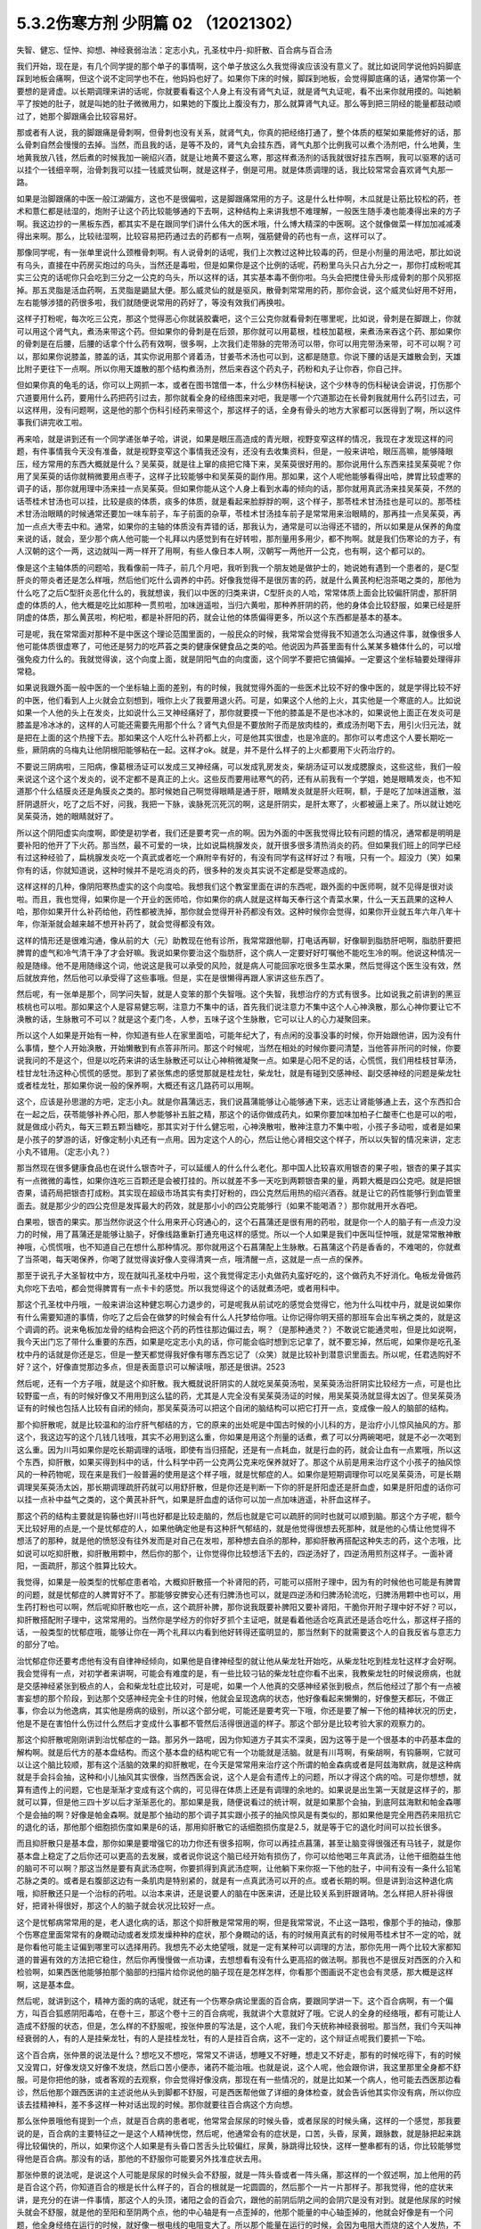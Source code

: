5.3.2伤寒方剂 少阴篇 02 （12021302）
=====================================

失智、健忘、怔忡、抑想、神经衰弱治法：定志小丸，孔圣枕中丹-抑肝散、百合病与百合汤

我们开始，现在是，有几个同学提的那个单子的事情啊，这个单子放这么久我觉得诶应该没有意义了。就比如说同学说他妈妈脚底踩到地板会痛啊，但这个说不定同学也不在，他妈妈也好了。如果你下床的时候，脚踩到地板，会觉得脚底痛的话，通常你第一个要想的是肾虚。以长期调理来讲的话呢，你就要看看这个人身上有没有肾气丸证，就是肾气丸证呢，看不出来你就用摸的。叫她躺平了按她的肚子，就是叫她的肚子微微用力，如果她的下腹比上腹没有力，那么就算肾气丸证。那么等到把三阴经的能量都鼓动顺过了，她那个脚跟痛会比较容易好。

那或者有人说，我的脚跟痛是骨刺啊，但骨刺也没有关系，就肾气丸，你真的把经络打通了，整个体质的框架如果能修好的话，那么骨刺自然会慢慢的去掉。当然，而且我的话，是等不及的，肾气丸会挂东西，肾气丸那个比例我可以煮个汤剂吧，什么地黄，生地黄我放八钱，然后煮的时候我加一碗绍兴酒，就是让地黄不要这么寒，那这样煮汤剂的话我就很好挂东西啊，我可以驱寒的话可以挂个一钱细辛啊，治骨刺我可以挂一钱威灵仙啊，就是这样子，倒是可用。就是体质调理的话，我比较常常会喜欢肾气丸那一路。

如果是治脚跟痛的中医一般江湖偏方，这也不是很偏啦，这是脚跟痛常用的方子。这是什么杜仲啊，木瓜就是让筋比较松的药，苍术和薏仁都是祛湿的，炮附子让这个药比较能够通的下去啊，这种结构上来讲我想不难理解，一般医生随手凑也能凑得出来的方子啊。我这边抄的一黑板东西，都其实不是在跟同学们讲什么伟大的医术哦，什么博大精深的中医啊。这个就像做菜一样加加减减凑得出来啊。那么，比较祛湿啊，比较容易把药通过去的药都有一点啊，强筋健骨的药也有一点，这样可以了。

那像同学呢，有一张单里说什么颈椎骨刺啊。有人说骨刺的话呢，我们上次教过这种比较毒的药，但是小剂量的用法吧，那比如说有乌头，直接在中药房买炮过的乌头，当然还是毒啦，但是如果你是这个比例的话呢，药粉里乌头只占九分之一，那你打成粉呢其实三公克的话呢你只会吃到三分之一公克的乌头，所以这样的话，其实基本毒不倒你啦。乌头会把搅住骨头形成骨刺的那个风邪抠掉。那五灵脂是活血药啊，五灵脂是鼯鼠大便。那么威灵仙的就是驱风，散骨刺常常用的药，那你会说，这个威灵仙好用不好用，左右能够涉猎的药很多啦，我们就随便说常用的药好了，等没有效我们再换啦。

这样子打粉呢，每次吃三公克，那这个觉得恶心你就装胶囊吧，这个三公克你就看骨刺在哪里呢，比如说，骨刺是在脚跟上，你就可以用这个肾气丸，煮汤来带这个药。但如果你的骨刺是在后颈，那你就可以用葛根，桂枝加葛根，来煮汤来吞这个药、那如果你的骨刺是在后腰，后腰的话拿个什么药有效啊，很多啊，上次我们走带脉的完带汤可以带，你可以用完带汤来带，可不可以啊？可以，那如果你说膝盖，膝盖的话，其实你说用那个肾着汤，甘姜苓术汤也可以到，这都是随意。你说下腰的话是天雄散会到，天雄比附子更往下一点啊。所以你用天雄散的那个结构煮汤剂，然后来吞这个药丸子，药粉和丸子让你吞，你自己拌。

但如果你真的龟毛的话，你可以上网抓一本，或者在图书馆借一本，什么少林伤科秘诀，这个少林寺的伤科秘诀会讲说，打伤那个穴道要用什么药，要用什么药把药引过去，那你就看全身的经络图来对吧，我是哪一个穴道那边在长骨刺我就用什么药引过去，可以这样用，没有问题啊，这是他的那个伤科引经药来带这个，那这样子的话，全身有骨头的地方大家都可以医得到了啊，所以这件事我们讲完收工啦。

再来哈，就是讲到还有一个同学递张单子哈，讲说，如果是眼压高造成的青光眼，视野变窄这样的情况，我现在才发现这样的问题，有件事情我今天没有准备，就是视野变窄这个事情我还没有，还没有去收集资料，但是，一般来讲哈，眼压高嘛，能够降眼压，经方常用的东西大概就是什么？吴茱萸，就是往上窜的痰把它降下来，吴茱萸很好用的。那你说用什么东西来挂吴茱萸呢？你用了吴茱萸的话你就稍微要用点枣子，这样子比较能够中和吴茱萸的副作用。那如果，这个人呢他能够看得出哈，脾胃比较虚寒的调子的话，那你就用理中汤来挂一点吴茱萸。但如果你能从这个人身上看到水毒的倾向的话，那你就用真武汤来挂吴茱萸，不然的话苓桂术甘汤也可以挂，比较是痰的体质，痰多的体质，就是看起来脸脬脬的啊，这个样子，那苓桂术甘汤挂也是可以的。那苓桂术甘汤治眼睛的时候通常还要加一味车前子，车子前面的杂草，苓桂术甘汤挂车前子是常常用来治眼睛的，那再挂一点吴茱萸，再加一点点大枣去中和。通常，如果你的主轴的体质没有弄错的话，那我认为，通常是可以治得还不错的，所以如果是从保养的角度来说的话，就会，至少那个病人他可能一个礼拜以内感觉到有在好转啦，那剂量用多用少，都不拘啊。就是我们伤寒论的方子，有人汉朝的这个一两，这边就叫一两一样开了用啊，有些人像日本人啊，汉朝写一两他开一公克，也有啊，这个都可以的。

像是这个主轴体质的问题哈，我看像前一阵子，前几个月吧，我听到我一个朋友她是做护士的，她说她有遇到一个患者的，是C型肝炎的带炎者还是怎么样哦，然后他们吃什么调养的中药。好像我觉得不是很厉害的药，就是什么黄芪枸杞泡茶喝之类的，那他为什么吃了之后C型肝炎恶化什么的，我就想诶，我们以中医的归类来讲，C型肝炎的人哈，常常体质上面会比较偏肝阴虚，那肝阴虚的体质的人，他大概是吃比如那种一贯煎啦，加味逍遥啦，当归六黄啦，那种养肝阴的药，他的身体会比较舒服，如果已经是肝阴虚的体质，那么黄芪啦，枸杞啦，都是补肝阳的药，就会让他的体质偏得更多，所以这个东西都是基本的基本。

可是呢，我在常常面对那种不是中医这个理论范围里面的，一般民众的时候，我常常会觉得我不知道怎么沟通这件事，就像很多人他可能体质很虚寒了，可他还是努力的吃芦荟之类的健康保健食品之类的哈。他说因为芦荟里面有什么某某多糖体什么的，可以增强免疫力什么的。我就觉得诶，这个向度上面，就是阴阳气血的向度面，这个同学不要把它搞偏掉。一定要这个坐标轴要处理得非常稳。

如果说我跟外面一般中医的一个坐标轴上面的差别，有的时候，我就觉得外面的一些医术比较不好的像中医的，就是学得比较不好的中医，他们看到人上火就会立刻想到，哦你上火了我要用退火药。可是，如果这个人他的上火，其实他是一个寒底的人。比如说如果一个人他的头上在发炎，比如说什么三叉神经痛好了，那你就要摸一下他的膝盖是不是也冰冰的，如果说他上面正在发炎可是膝盖是冷冰冰的，这样的人可能还需要先用那个什么？肾气丸但是不要放附子而是放肉桂的，煮成汤剂喝下去，用引火归元法，就是把在上面的这个热搜下去。那如果这个人吃什么补药都上火，可是他其实很虚，也是冷底的。那你可以考虑这个人要长期吃一些，厥阴病的乌梅丸让他阴根阳能够粘在一起。这样才ok。就是，并不是什么样子的上火都要用下火药治疗的。

不要说三阴病啦，三阳病，像葛根汤证可以发成三叉神经痛，可以发成乳房发炎，柴胡汤证可以发成腮腺炎，这些这些，我们一般来说这个这个这个发炎的，说不定都不是真正的上火。这些反而要用祛寒气的药，还有从前我有一个学姐，她是眼睛发炎，也不知道那个什么结膜炎还是角膜炎之类的。那时候她自己啊觉得眼睛是通于肝，眼睛发炎就是肝火旺啊，额，于是吃了加味逍遥散，滋肝阴退肝火，吃了之后不好，问我，我把一下脉，诶脉死沉死沉的啊，这是肝阴实，是肝太寒了，火都被逼上来了。所以就让她吃吴茱萸汤，她的眼睛就好了。

所以这个阴阳虚实向度啊，即使是初学者，我们还是要考究一点的啊。因为外面的中医我觉得比较有问题的情况，通常都是明明是要补阳的他开了下火药。那当然，最不可爱的一块，比如说扁桃腺发炎，就开很多很多清热消炎的药。但如果我们班上的同学已经有过这种经验了，扁桃腺发炎吃一个真武或者吃一个麻附辛有好的，有没有同学有这样好过？有哦，只有一个。超没力（笑）如果你有的话，你就知道说，这种时候并不是吃消炎的药，很多种的发炎其实说不定都是受寒造成的。

这样这样的几种，像阴阳寒热虚实的这个向度哈。我想我们这个教室里面在讲的东西呢，跟外面的中医师啊，就不见得是很对谈啦。而且，我也觉得，如果你是一个开业的医师哈，你如果你的病人就是这样每天奉行这个青菜水果，什么一天五蔬果的这种人哈，那你如果开什么补药给他，药性都被洗掉，那你就会觉得开补药都没有效。这种时候你会觉得，如果你开业就五年六年八年十年，你渐渐就会越来越不想开补药了，就会觉得都没有效。

这样的情形还是很难沟通，像从前的大（元）助教现在他有诊所，我常常跟他聊，打电话再聊，好像聊到脂肪肝吧啊，脂肪肝要把脾胃的虚气和冷气清干净了才会好嘛。我说如果你要治这个脂肪肝，这个病人一定要好好叮嘱他不能吃生冷的啊。他说这种情况一般是随缘。他不是用随缘这个词，他说这是我可以承受的风险，就是病人可能回家吃很多生菜水果，然后觉得这个医生没有效，然后就放弃他，然后他可以承受得了这些事哦。但是，实在是很懒得再跟人家讲这些东西了。

然后呢，有一张单是那个，同学问失智，就是人变笨的那个失智哦。这个失智，我想治疗的方式有很多。比如说我之前讲到的黑豆核桃也可以啦。那如果这个人是容易健忘啊，注意力不集中的话，首先我们说注意力不集中这个人心神涣散，那么心神你要让它不涣散的话，生脉散可不可以？就是这个麦门冬，人参，五味子这个生脉散，它可以让人的心力凝聚回来。

所以这个人如果是开始有一种，你知道有些人在家里面哈，可能年纪大了，有点闲的没事没事的时候，你开始跟他讲，因为没有什么事情，整个人开始涣散，开始懒散到有点答非所问。那这个时候呢，当然在相处的时候你要问清楚，当他答非所问的时候，你要说我问的不是这个，但是以吃药来讲的话生脉散还可以让心神稍微凝聚一点。如果是心阳不足的话，心慌慌，我们用桂枝甘草汤，桂甘龙牡汤这种心慌慌的感觉。那到了紧张焦虑的感觉那就是桂龙牡，柴龙牡，就是有碰到交感神经、副交感神经的问题是柴龙牡或者桂龙牡，那如果你说一般的保养啊，大概还有这几路药可以用啊。

这个，应该是孙思邈的方吧，定志小丸。就是你菖蒲远志，我们说菖蒲能够让心能够通下来，远志让肾能够通上去，这个东西扣合在一起之后，茯苓能够补养心阳，那人参能够补五脏之精，那这个的话你做成药丸，如果你要加味加柏子仁酸枣仁也是可以的啦，就是做成小药丸，每天三颗五颗当糖吃，那其实对于什么健忘啦，心神涣散啦，散神注意力不集中啦，小孩子多动啦，或者是如果是小孩子的梦游的话，好像定制小丸还有一点用。因为定这个人的心，然后让他心肾相交这个样子，所以以失智的情况来讲，定志小丸不错用。（定志小丸？）

那当然现在很多健康食品也在说什么银杏叶子，可以延缓人的什么什么老化。那中国人比较喜欢用银杏的果子啦，银杏的果子其实有一点微微的毒性，如果你连吃三百颗还是会被打挂的。所以就差不多一天吃到两颗银杏果的量，两颗大概是四公克吧。就是把银杏果，请药局把银杏打成粉。其实现在超级市场其实有卖打好粉的，四公克然后用热的绍兴酒吞。就是让它的药性能够行到血管里面去。就是那少少的四公克但是发挥最大的药效，就是那小小的四公克能够行（如果不能喝酒？）那你就用开水吞吧。

白果啦，银杏的果实。那当然你说这个什么用来开心窍通心的，这个石菖蒲还是很有用的药啦，就是你一个人的脑子有一点没力没力的时候，用了菖蒲还是能够让脑子，好像线路重新打通充电这样的感觉。所以一个人如果是我们中医叫怔忡哦，就是常常散神散神哦，心慌慌哦，也不知道自己在想什么那种情况。那你就用这个石菖蒲配上生脉散。石菖蒲这个药是香香的，不难喝的，你就煮了当茶喝，每天喝保养，你喝了就觉得诶好像人变得清爽一点，哦清醒一点，这就是一点一点的保养。

那至于说孔子大圣智枕中方，现在就叫孔圣枕中丹啦，这个我觉得定志小丸做药丸蛮好吃的，这个做药丸不好消化。龟板龙骨做药丸你吃下去哈，都会觉得脾胃有一点卡卡的感觉。所以我觉得这个的话就煮汤吧，或者用科中。

那这个孔圣枕中丹哦，一般来讲治这种健忘啊心力退步的，可是呢我从前试吃的感觉会觉得它，他为什么叫枕中丹，就是说如果你有什么需要知道的事情，你吃了之后会在做梦的时候会有什么人托梦给你哦。让你记得你明天搭的那班车会出车祸之类的，就是这个调调的药。说来龟板加龙骨的结构会把这个药的药性往那边偏过去，啊？（是那种通灵？）不敢说它能通灵啦，但是比如说啊，我今天出门忘了带什么重要的东西，如果是吃定志小丸的话，你可能会临时想到忘记拿了，就不要忘掉，然后呢，如果你是吃孔圣枕中丹的话就是你还是忘，但是一整天都觉得我好像有哪东西忘记了（众笑）就是比较补到潜意识里面去。所以呢，任君选购好不好？这个，好像直觉那边多点，但是表面意识可以解读哦，那还是很讲。2523

然后呢，还有一个方子哦，就是这个抑肝散。我大概就说肝阴实的人就吃吴茱萸汤啦，吴茱萸汤治肝阴实比较经方一点，可是也比较野蛮一点，有的时候好像又不用用到这么猛的药，尤其是人完全没有吴茱萸汤证的时候，用吴茱萸汤就显得太凶了。但吴茱萸汤证有的时候也包括人比较有自闭的倾向，那吴茱萸汤可以把这个自闭的脑结构可以把它打开一点，变成像一般人的脑部的结构。

那个抑肝散呢，就是比较温和的治疗肝气郁结的方，它的原来的出处呢是中国古时候的小儿科的方，是治疗小儿惊风抽风的方。那这个，我这边写的这个几钱几钱哦，其实不必用到这么重，你如果是用这个剂量的话煮，煮了可以分两碗喝吧，就是不必一次喝到这么重。因为川芎如果你是吃长期调理的话哦，即使有当归搭配，还是有一点耗血，就是行血的药，就会让血有一点累哦，所以这个东西，抑肝散，如果买得到科中的话，什么科学中药一公克两公克来吃保养就好了。那这个从前是用来治疗这个小孩子的抽风惊风的一种药物呢，现在来是我们一般普遍的使用是这个样子哦，就是忧郁症的人。如果你是短期调理你可以吃吴茱萸汤，可是长期调理吴茱萸汤太凶，那长期调理疏肝药就可以用舒肝散，但是你还是判断一下你的肝是肝阳虚还是肝血虚，如果是肝阳虚的话你可以挂一点补中益气之类的，这个黄芪补肝气，如果是肝血虚的话你可以加一点加味逍遥，补肝血这样子。

那这个药的结构主要就是钩藤也好川芎也好都是比较走脑的，然后也就是它可以疏肝的同时也就可以顺到脑。那这个方子呢，额今天比较好用的点是,一个是忧郁症的人，如果他确定他是有这种肝气郁结的，就是他觉得很想去死那种，就是他的心情让他觉得不想活了的那种，就是他的愤怒没有往外发而是对自己在发啦，那种想去自杀的那种，那抑肝散再搭配这种失志的药，这个志哦，比如说可以吃抑肝散，抑肝散用颗中，然后你的那个，让你觉得你比较想活下去的，四逆汤好了，四逆汤用煎剂这样子。一面补肾阳，一面疏肝，那这个胜算比较大。

我觉得，如果是一般类型的忧郁症患者哈，大概抑肝散搭一个补肾阳的药，可能可以搭附子理中，因为有的时候他也可能是有脾胃的问题，就是忧郁症的人脾胃好不了。那能够安脾安心还有归脾汤也可以，就是四逆汤和归脾汤轮流吃，归脾汤用颗中也可以，用生药打粉也可以啊，然后呢抑肝散也吃一点，这个疏肝补脾，那你说我既要补脾阳又要补肾阳，干脆你开附子理中好不好？可以，抑肝散搭配附子理中，这常常用的。当然你是学经方的你好歹抓个主证吧，就是看着他适合吃真武还是适合吃什么，那这样子搭的话，一般类型的忧郁症哦，能够让你在一两个礼拜以内看到他好转得还蛮明显的，那当然剩下的就需要这个人的自我反省与意志力的部分了哈。

治忧郁症你还要考虑他有没有自律神经倾向，如果他是自律神经型的就让他从柴龙牡开始吃，从柴龙牡吃到桂龙牡这样才会好啊。我会觉得有一点，对初学者来讲啊，可能会有难度的是，有一些比较刁钻的柴龙牡症你看不出来，我教柴龙牡的时候说痨病，也就是交感神经紧张到极点的人，会和柴龙牡症比较对，可是呢，如果一个人他真的交感神经紧张到极点，然后他经过了那个有一点被害妄想的那个阶段，到达那个交感神经完全卡住的时候，他就会呈现逸病的状态，他好像看起来懒懒的，好像整天都玩，不做正事，你会以为他逸病，其实他是痨病的级别，所以这个部分呢，可能还是要考究一下哦，你还是要了解一下他的精神状况的历史，他是不是在害怕什么伤过什么然后才变成什么事都不管然后活得很逍遥的样子。那这个部分是比较考验大家的观察力的。

那这个抑肝散呢刚刚讲到治忧郁症的一路。那另外一路呢，因为你知道方子其实不深奥，因为这等于是一个很基本的中药基本盘的解构啊。就是后代方的基本盘结构。而这个基本盘的结构呢它有一个功能就是活脑。就是有川芎啊，有柴胡啊，有钩藤啊，它就可以让这个脑比较顺，那有这个活脑的效果的抑肝散呢，在今天是常常用来治疗这个所谓的帕金森病或者是阿兹海默病，就是这种病就是手会抖会抽，这种和小儿抽风其实很像，当然西医会说，这个人是会有遗传上的问题，所以才得这个病的哈。可是你想想，就算有遗传上的问题，它也是渐渐才变成有这个病的，可见得在体质上还是有调理的余地的。如果说是出生第一天就是这样子的，那就可以算，但是他三四十岁以后才渐渐恶化的。那如果是我，随便说看过的统计啊，就是如果那个会抽，到底阿兹海默和帕金森哪个是会抽的啊？好像是帕金森啊。就是那个抽动的那个调子其实跟小孩子的抽风惊风是有类似的，那如果他是完全用西药来阻抗它的退化的话，那他那个细胞损伤度如果是6的话，那用抑肝散它的话细胞损伤度是2.5，就是等于它的退化时间可以拉长很多。

而且抑肝散只是基本盘，那你如果是要增强它的功力你还有很多招啊，你可以再挂点菖蒲，甚至让脑变得很强还有马钱子，就是你基本盘上稳定了之后你还可以更高的去发展，或者说你说这个脑已经开始有损伤了，你可以给他喝三年真武汤，让他干细胞益生他的脑可不可以啊？那这当然是要有真武汤症啊，你要抓得到真武汤症啊，让他躺下来你抠一下他的肚子，中间有没有一条什么铅笔芯脉之类的。或者是右腹部这边有一条肌肉是特别紧的，就是有一点真武汤可以开的点。或者长期的啊。但是讲到治这种退化病哦，抑肝散还只是一个治标的药啦。以治本来讲，还是说要人的脑在中医来讲，还是比较关系到肝跟肾呐。怎么样把人肝补得很好，把肾补得很好，那这个人的脑子就会状况比较好一点。

这个是忧郁病常常用的是，老人退化病的话，那这个抑肝散是常常用的啊，但是我常常说，不止这一路啦，像那个手的抽动，像那个伤寒症里面常常有的身瞤动动或者发烦发燥种种的症状，那个身瞤动的话，有的时候用真武有的时候用苓桂术甘不一定的哈，就是你看他可能主证偏到哪里可以选择用药。我想先不必太绝望哦，就是一定有某种可以调理的方法，那你先用一两个比较大家都知道的普遍有效的方法把它稳住，然后你再慢慢做一点功课，去想想看有没有什么更高招的做法啊。那我也不是很反对西医的介入和检验啊，如果西医他能够拍那个脑部的扫描片给你说他的脑子现在是怎样怎样，你看那个图画说不定也会有灵感，那大概是这样啊，这是基本盘。

然后呢，就讲到这个，精神方面的病的话呢，就还有一个伤寒杂病论里面的百合病，要跟同学讲一下。这个百合病啊，有一个偏方，叫百合狐惑阴阳毒哈，在卷十三，那这个卷十三的百合病呢，我就讲个大意就好了哦。它说人的全身的经络哦，都有可能让人造成不舒服的状态，但是，怎么样的不舒服呢，按张仲景的写法是，这个人呢，我们今天统称神经衰弱啦。那当然，我们今天叫神经衰弱的人，有的人是挂柴龙牡，有的人是挂桂龙牡，有的人是挂百合病，这不一定的，这个辩证点呢我们要抓一下哈。

这个百合病，张仲景的说法是什么？想吃又不想吃，常常又不讲话，想睡又不好睡，想走又不好走，那有的时候吃得下，有的时候又没胃口，好像发烧又好像不发烧，然后口苦小便赤，诸药不能治哦。也就是说，这个人呢，他会跟你讲，我这里那里全身都不舒服。可是你把他的脉，或者客观的去观察，你会觉得好像没病，那现在有一些情况的，就是比如某一个病人，他可能去西医那边看诊，然后他那个跟西医讲的主述说他从头到脚都不舒服，可是西医帮他做了详细的身体检查，就会告诉他其实你没有病，所以你应该去挂精神科，差不多这样一种对话出现的时候。那你就要往百合病这个方向想。

那么张仲景哦他有提到一个点，就是百合病的患者呢，他常常会尿尿的时候头昏，或者尿尿的时候头痛，这样的一个感觉，那我要说的是，百合病的主要特征之一是这个人精神恍惚，然后呢，他通常会有的症状是，口苦，头昏，尿黄，跟脉数，就是脉把起来跳得比较偏快的，所以，如果你这个人如果是有头昏口苦舌头比较偏红，尿黄，脉跳得比较快，这样一整串都有的话，你比较能够觉得他是百合病。那没有的话，那他的不舒服你可能要另外找准症状去用。

那张仲景的说法呢，是说这个人可能是尿尿的时候头会不舒服，就是一阵头昏或者一阵头痛，那这样的一个叙述啊，加上他用的药是百合这个药，你知道百合的根是长什么样子的，百合的根就是一坨圆圆的，然后那个一片一片那样子。那我觉得，他的症状来讲，是充分的在讲一件事情，那这个人的头顶，诸阳之会的百会穴，跟他的前阴后阴之间的会阴穴是没有对到。就是他尿尿的时候头就会不舒服，就是他的至阳和至阴两个点，他的中心轴是有一点歪掉的，他那个能量的中心轴歪掉的，他就会好像是有一个问题，他全身经络在运行的时候，就好像一根电线的电阻变大了。所以那个能量在运行的时候，会因为电阻大而烧的这个人发热，不舒服，让这个整个电路板调回来的话，就要用到百合这个东西，也只有这个情况用百合。

那症状的话，就是尿尿的时候头不舒服。但如果一个人是尿尿的时候头不舒服，那就太好了，一定可以用百合。但是大部分人不会那么完整，但是至少小便是偏黄的，有阴虚偏热的，然后嘴巴有一点发苦是比较有机会用。脉数小便黄口苦跟头昏头痛，这样。然后一个人全身都不舒服，然后心神散乱。那这个百合病张仲景给了一堆方，比如知母百合，百合加知母，百合加代赭石，百合加鸡蛋黄，百合加地黄，怎么样医错用什么，但实际上我们常用的呢，就是，比如说，他说百合用七坨，七坨其实蛮多的呀，然后它煮的时候呢是先用水泡一个晚上让它有一点点发松，就是让它水上有一点点泡泡，实际上你去菜市场啊，买一坨百合，买两坨百合都可以啦，丢到自来水里面放一晚再煮就好了。那他说要用什么生地黄汁什么的，不要那么考究。

百合病的话我们这些方哦，你可以就用一个统一方就好了。比如说，你就用这个百合几坨，然后放一点生地黄，放一点滑石，放一点知母，就是几个方凑和着用。拼到一起没关系。量随你去抓，因为开得准的话一舔就像是仙丹开不准的话你放再多也没用。那这样的一个方子哦是治疗所谓的神经衰弱，有的时候是很关键的用药，我说关键的意思如果你是百合病那你就必须用百合方才能医，那如果不是的话那这个方子就用不到，而有一个大陆的老中医就讲呢，其实百合病在看到病人的时候其实常常会遇得到啦。各位同学觉得呢，客观来讲好像没什么感觉，可是主观来讲又觉得很不舒服很不爽快，这样的情形。

那今天呢，我们如果以这个中医的临床的话，是百合剂跟甘麦大枣汤跟酸枣仁汤，跟酸枣仁汤很养肝哦，小建中跟酸枣仁汤都是很养肝的药，那这三个方常常是三取二，那效果是很好的。就是那这个人如果是甘麦大枣汤，如果这个人是很想哭，但他又有一点睡不好，那就甘麦大枣合并酸枣仁。那如果这个人是全身不舒服又有一点神经紧张睡不好，那就是百合跟酸枣仁，如果是心情一直起起伏伏很乱，然后小便偏黄脉有点偏跳得快，那就是百合和甘麦大枣，这是常常是互相挂来挂去的。

我这边要讲的就是说啊，其实酸枣仁甘麦大枣和百合剂都比较偏阴的药。百合加什么地黄、鸡蛋黄、知母、滑石都是凉药哦，都是冷的。那这个百合地黄汤，张仲景写的用生地黄打汁，不用那么麻烦哦，就用生地煮下去就算了。这样不那么考究。

那甘麦大枣，这小麦也要放很多哦，如果张仲景讲一碗的话，一碗小麦六七两都有，很重，那那个一碗酸枣仁也很重，都是很大的滋阴的药，这些都非常大剂量的滋阴的药。

也就是说，在这里呢，我们在观念上要有一个察知，就是一个人的那种神经衰弱乃至忧郁症的用药哈，他的用药范围是可以很宽的。比如说他可能是阳虚体质到阴实，变成肝气郁结，然后肾阳没有，那时候用什么，补肾阳的四逆汤，破阴实的四逆汤，搭配什么疏肝的什么吴茱萸啊，或者是抑肝散，这个都是完全用补阳的那一路去处理的，那如果你用补阳的那一路去处理的话，你就知道你在处理的时候主轴的指导原则是在少阴病这边，就是因为我的肾经的能量不够，心肾阳虚，整个人处在一种沮丧低潮的状态。

可是呢，这边这个常用神经衰弱方剂铁三角呢，它是这个，都是滋阴的药，比较清热的药多。就是这个人好像身体什么地方，有自己里边的阻抗，酸枣仁就是胆经的阻抗，甘麦大枣是脑部得不到足够的美食和肉体的快感的阻抗，百合是全身经络好像有什么东西没有对到，所以气在运行的时候直发热，就是这样子的情况，就要用这一路的，比较凉润的药去调理这个人的精神的这种混乱跟不舒服，当然，心慌心乱是补心阳，那自愈神经柴龙牡桂龙牡非常重要的。

那这些这些路数，那柴龙牡的话是越受刺激越不能受刺激，越来越退缩，到最后躲在衣橱里面不敢见人，这样子的情况那柴龙牡就会比较好用。那或者这个人的肝脉实在是太弦了，弦的有点发硬，或者弦得都分岔了，那这种就要先破，破交感神经的阴实，那就是柴龙牡桂龙牡那个向度的事情，那现在这样子大概顺过一圈的话，大家是不是对中医精神的哦，这个不舒适，我们今天广称为忧郁症，或者是躁郁症，这个治疗的方案，就有一个大概的想法。

那至于说这个人心乱到有一点疯疯癫癫的，那你是不是要宁心安神的药，比如说远志啦，茯苓啦，茯神也是宁心的，要不要用到朱砂呢，那这个就是加减变化之间的功夫啦。但是大结构的话，能够用经方来处理还是经方比较有效。那这个柴胡龙牡汤的话呢你要吃长期，多吃几帖的话就不要用铅丹了哦，你可以加磁石或者是铁落，这样子的话比较不容易吃到中毒。那大概这件事情，我就不敢说什么百分之百包医啊，但是你至少有一些可以处理的点。

（百合干货？）其实也OK啊，买干的也OK，老实说百合病的剂量哦，蛮随便的，干货比如说你三两，三钱，其实都可以啦，因为百合老实说你吃多了吃不坏人。
